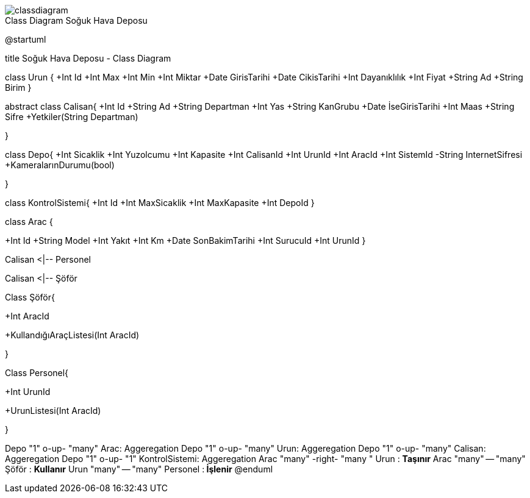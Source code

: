 image::classdiagram.png[caption="Class Diagram ",title="Soğuk Hava Deposu"]


@startuml

title Soğuk Hava Deposu - Class Diagram


class Urun {
  +Int Id
  +Int Max
  +Int Min
  +Int Miktar
  +Date GirisTarihi
  +Date CikisTarihi
  +Int  Dayanıklılık
  +Int Fiyat
  +String  Ad
  +String  Birim  
  }

abstract class Calisan{
+Int Id
+String Ad
+String  Departman
+Int Yas
+String  KanGrubu
+Date İseGirisTarihi
+Int Maas
+String Sifre
+Yetkiler(String Departman)

}


class Depo{
+Int Sicaklik
+Int Yuzolcumu
+Int Kapasite
+Int CalisanId
+Int UrunId
+Int AracId
+Int SistemId
-String InternetSifresi
+KameralarınDurumu(bool)

}

class KontrolSistemi{
+Int Id
+Int MaxSicaklik
+Int MaxKapasite
+Int DepoId
}

class Arac {

+Int Id
+String  Model
+Int Yakıt 
+Int Km
+Date SonBakimTarihi
+Int SurucuId
+Int UrunId
}


Calisan <|-- Personel

Calisan <|-- Şöför

Class Şöför{

+Int AracId

+KullandığıAraçListesi(Int AracId)

}

Class Personel{

+Int UrunId

+UrunListesi(Int AracId)

}

Depo "1" o-up- "many" Arac: Aggeregation
Depo "1" o-up- "many" Urun: Aggeregation
Depo "1" o-up- "many" Calisan: Aggeregation
Depo "1" o-up- "1" KontrolSistemi: Aggeregation
Arac "many" -right- "many  " Urun   : **Taşınır**
Arac "many" -- "many" Şöför   : **Kullanır**
Urun "many" -- "many" Personel  :** İşlenir**
@enduml

